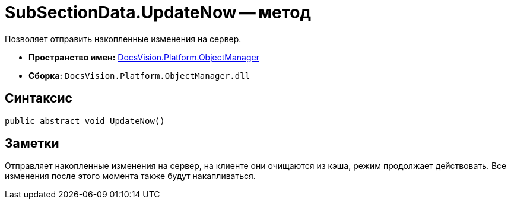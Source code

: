 = SubSectionData.UpdateNow -- метод

Позволяет отправить накопленные изменения на сервер.

* *Пространство имен:* xref:api/DocsVision/Platform/ObjectManager/ObjectManager_NS.adoc[DocsVision.Platform.ObjectManager]
* *Сборка:* `DocsVision.Platform.ObjectManager.dll`

== Синтаксис

[source,csharp]
----
public abstract void UpdateNow()
----

== Заметки

Отправляет накопленные изменения на сервер, на клиенте они очищаются из кэша, режим продолжает действовать. Все изменения после этого момента также будут накапливаться.
